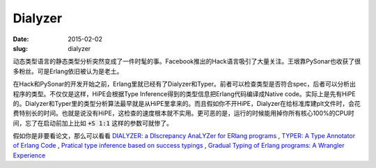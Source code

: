 ========
Dialyzer
========

:date: 2015-02-02
:slug: dialyzer


动态类型语言的静态类型分析突然变成了一件时髦的事。Facebook推出的Hack语言吸引了大量关注。王垠靠PySonar也收获了很多粉丝。可是Erlang依旧被认为是老土。

.. more

在Hack和PySonar的开发开始之前，Erlang里就已经有了Dialyzer和Typer。前者可以检查类型是否符合spec，后者可以分析出程序的类型。不仅仅是这样，HiPE会根据Type Inference得到的类型信息把Erlang代码编译成Native code。实际上是先有HiPE的。Dialyzer和Typer里的类型分析算法最早就是从HiPE里拿来的。而且假如你不开HiPE，Dialyzer在给标准库建plt文件时，会花费特别长的时间。也就是说没有HiPE，这检查的速度根本就不实用。更可恶的是，运行的时候能用掉你所有核心100%的CPU时间，忘了在启动前加上比如 :code:`+S 1:1` 这样的参数可就惨了。

假如你是非要看论文，那么可以看看 `DIALYZER: a DIscrepancy AnaLYZer for ERlang programs <http://www.it.uu.se/research/group/hipe/dialyzer/>`_ , `TYPER: A Type Annotator of Erlang Code <http://user.it.uu.se/~tobiasl/publications/typer.pdf>`_ ,  `Pratical type inference based on success typings <http://www.it.uu.se/research/group/hipe/dialyzer/publications/succ_types.pdf>`_ , `Gradual Typing of Erlang programs: A Wrangler Experience <http://www.it.uu.se/research/group/hipe/dialyzer/publications/wrangler.pdf>`_


